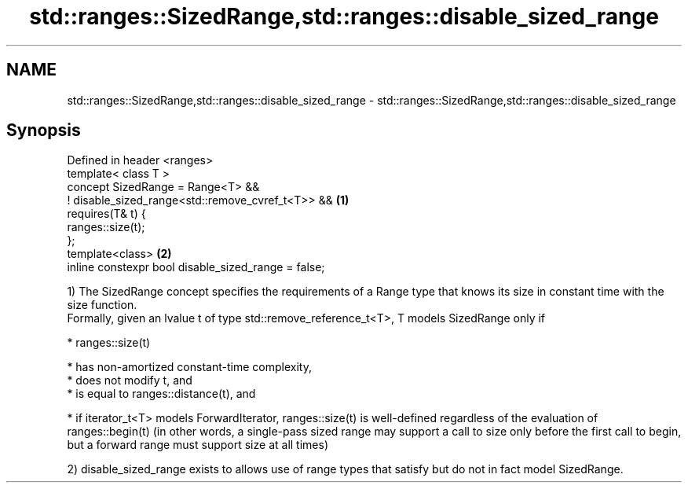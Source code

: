 .TH std::ranges::SizedRange,std::ranges::disable_sized_range 3 "2020.03.24" "http://cppreference.com" "C++ Standard Libary"
.SH NAME
std::ranges::SizedRange,std::ranges::disable_sized_range \- std::ranges::SizedRange,std::ranges::disable_sized_range

.SH Synopsis

  Defined in header <ranges>
  template< class T >
  concept SizedRange = Range<T> &&
  ! disable_sized_range<std::remove_cvref_t<T>> &&   \fB(1)\fP
  requires(T& t) {
  ranges::size(t);
  };
  template<class>                                    \fB(2)\fP
  inline constexpr bool disable_sized_range = false;

  1) The SizedRange concept specifies the requirements of a Range type that knows its size in constant time with the size function.
  Formally, given an lvalue t of type std::remove_reference_t<T>, T models SizedRange only if

  * ranges::size(t)



        * has non-amortized constant-time complexity,
        * does not modify t, and
        * is equal to ranges::distance(t), and



  * if iterator_t<T> models ForwardIterator, ranges::size(t) is well-defined regardless of the evaluation of ranges::begin(t) (in other words, a single-pass sized range may support a call to size only before the first call to begin, but a forward range must support size at all times)

  2) disable_sized_range exists to allows use of range types that satisfy but do not in fact model SizedRange.



